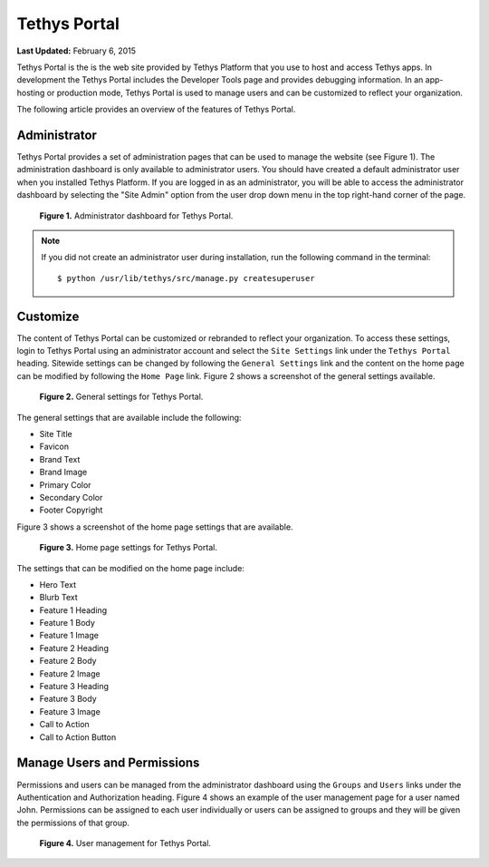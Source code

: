 *************
Tethys Portal
*************

**Last Updated:** February 6, 2015

Tethys Portal is the is the web site provided by Tethys Platform that you use to host and access Tethys apps. In development the Tethys Portal includes the Developer Tools page and provides debugging information. In an app-hosting or production mode, Tethys Portal is used to manage users and can be customized to reflect your organization.

The following article provides an overview of the features of Tethys Portal.

Administrator
=============

Tethys Portal provides a set of administration pages that can be used to manage the website (see Figure 1). The administration dashboard is only available to administrator users. You should have created a default administrator user when you installed Tethys Platform. If you are logged in as an administrator, you will be able to access the administrator dashboard by selecting the "Site Admin" option from the user drop down menu in the top right-hand corner of the page.

.. figure:: images/site_admin/home.png
    :width: 650px

    **Figure 1.** Administrator dashboard for Tethys Portal.

.. note::

    If you did not create an administrator user during installation, run the following command in the terminal:

    ::

        $ python /usr/lib/tethys/src/manage.py createsuperuser



Customize
=========

The content of Tethys Portal can be customized or rebranded to reflect your organization. To access these settings, login to Tethys Portal using an administrator account and select the  ``Site Settings`` link under the ``Tethys Portal`` heading. Sitewide settings can be changed by following the ``General Settings`` link and the content on the home page can be modified by following the ``Home Page`` link. Figure 2 shows a screenshot of the general settings available.

.. figure:: images/tethys_portal/tethys_portal_general_settings.png
    :width: 650px

    **Figure 2.** General settings for Tethys Portal.

The general settings that are available include the following:

* Site Title
* Favicon
* Brand Text
* Brand Image
* Primary Color
* Secondary Color
* Footer Copyright

Figure 3 shows a screenshot of the home page settings that are available.

.. figure:: images/tethys_portal/tethys_portal_home_page_settings.png
    :width: 650px

    **Figure 3.** Home page settings for Tethys Portal.

The settings that can be modified on the home page include:

* Hero Text
* Blurb Text
* Feature 1 Heading
* Feature 1 Body
* Feature 1 Image
* Feature 2 Heading
* Feature 2 Body
* Feature 2 Image
* Feature 3 Heading
* Feature 3 Body
* Feature 3 Image
* Call to Action
* Call to Action Button

Manage Users and Permissions
============================

Permissions and users can be managed from the administrator dashboard using the ``Groups`` and ``Users`` links under the Authentication and Authorization heading. Figure 4 shows an example of the user management page for a user named John. Permissions can be assigned to each user individually or users can be assigned to groups and they will be given the permissions of that group.

.. figure:: images/tethys_portal/tethys_portal_user_management.png
    :width: 650px

    **Figure 4.** User management for Tethys Portal.